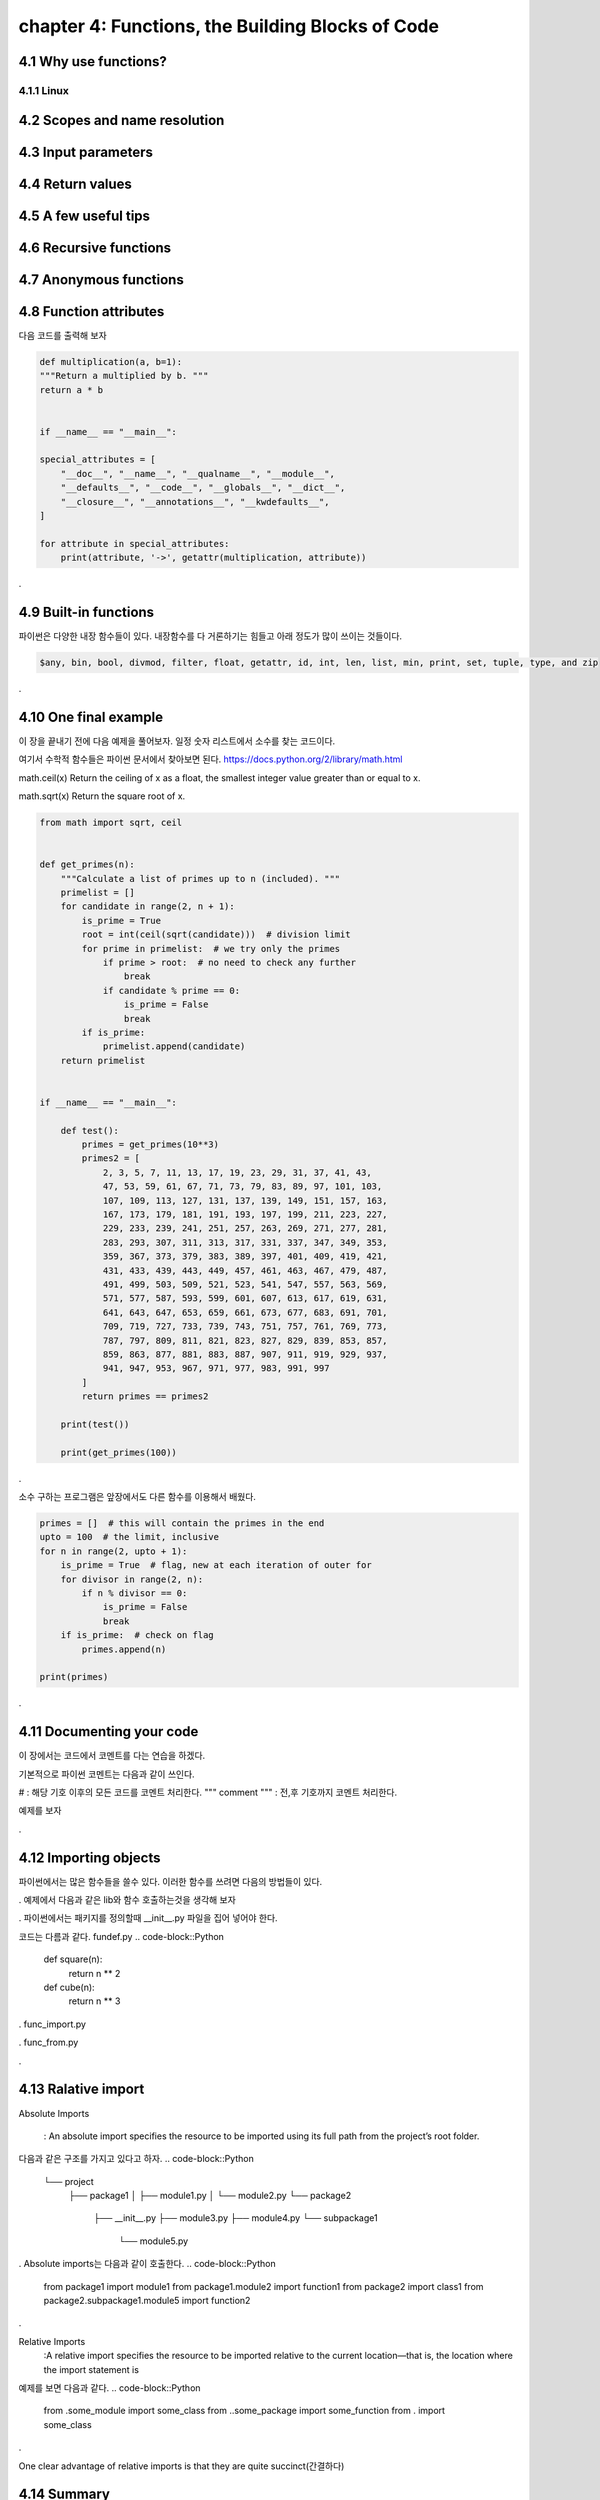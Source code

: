 chapter 4: Functions, the Building Blocks of Code
==================================================


4.1 Why use functions?
-------------------------

4.1.1 Linux
~~~~~~~~~~~~~~~~






4.2 Scopes and name resolution
---------------------------------




4.3 Input parameters
----------------------




4.4 Return values
-------------------




4.5 A few useful tips
-----------------------



4.6 Recursive functions
--------------------------



4.7 Anonymous functions
---------------------------




4.8 Function attributes
-----------------------------

다음 코드를 출력해 보자

.. code-block:: python

    def multiplication(a, b=1):
    """Return a multiplied by b. """
    return a * b


    if __name__ == "__main__":

    special_attributes = [
        "__doc__", "__name__", "__qualname__", "__module__",
        "__defaults__", "__code__", "__globals__", "__dict__",
        "__closure__", "__annotations__", "__kwdefaults__",
    ]

    for attribute in special_attributes:
        print(attribute, '->', getattr(multiplication, attribute))

.




4.9 Built-in functions
---------------------------
파이썬은 다양한 내장 함수들이 있다.
내장함수를 다 거론하기는 힘들고 아래 정도가 많이 쓰이는 것들이다.

.. sourcecode:: bash

    $any, bin, bool, divmod, filter, float, getattr, id, int, len, list, min, print, set, tuple, type, and zip
.


4.10 One final example
-----------------------------
이 장을 끝내기 전에 다음 예제을 풀어보자.
일정 숫자 리스트에서 소수를 찾는 코드이다.

여기서 수학적 함수들은 파이썬 문서에서 찾아보면 된다.
https://docs.python.org/2/library/math.html

math.ceil(x)
Return the ceiling of x as a float, the smallest integer value greater than or equal to x.

math.sqrt(x)
Return the square root of x.

.. code-block:: python

    from math import sqrt, ceil


    def get_primes(n):
        """Calculate a list of primes up to n (included). """
        primelist = []
        for candidate in range(2, n + 1):
            is_prime = True
            root = int(ceil(sqrt(candidate)))  # division limit
            for prime in primelist:  # we try only the primes
                if prime > root:  # no need to check any further
                    break
                if candidate % prime == 0:
                    is_prime = False
                    break
            if is_prime:
                primelist.append(candidate)
        return primelist


    if __name__ == "__main__":

        def test():
            primes = get_primes(10**3)
            primes2 = [
                2, 3, 5, 7, 11, 13, 17, 19, 23, 29, 31, 37, 41, 43,
                47, 53, 59, 61, 67, 71, 73, 79, 83, 89, 97, 101, 103,
                107, 109, 113, 127, 131, 137, 139, 149, 151, 157, 163,
                167, 173, 179, 181, 191, 193, 197, 199, 211, 223, 227,
                229, 233, 239, 241, 251, 257, 263, 269, 271, 277, 281,
                283, 293, 307, 311, 313, 317, 331, 337, 347, 349, 353,
                359, 367, 373, 379, 383, 389, 397, 401, 409, 419, 421,
                431, 433, 439, 443, 449, 457, 461, 463, 467, 479, 487,
                491, 499, 503, 509, 521, 523, 541, 547, 557, 563, 569,
                571, 577, 587, 593, 599, 601, 607, 613, 617, 619, 631,
                641, 643, 647, 653, 659, 661, 673, 677, 683, 691, 701,
                709, 719, 727, 733, 739, 743, 751, 757, 761, 769, 773,
                787, 797, 809, 811, 821, 823, 827, 829, 839, 853, 857,
                859, 863, 877, 881, 883, 887, 907, 911, 919, 929, 937,
                941, 947, 953, 967, 971, 977, 983, 991, 997
            ]
            return primes == primes2

        print(test())

        print(get_primes(100))
.

소수 구하는 프로그램은 앞장에서도 다른 함수를 이용해서 배웠다.

.. code-block:: python

    primes = []  # this will contain the primes in the end
    upto = 100  # the limit, inclusive
    for n in range(2, upto + 1):
        is_prime = True  # flag, new at each iteration of outer for
        for divisor in range(2, n):
            if n % divisor == 0:
                is_prime = False
                break
        if is_prime:  # check on flag
            primes.append(n)

    print(primes)

.



4.11 Documenting your code
----------------------------
이 장에서는 코드에서 코멘트를 다는 연습을 하겠다.

기본적으로 파이썬 코멘트는 다음과 같이 쓰인다.

#  : 해당 기호 이후의 모든 코드를 코멘트 처리한다.
""" comment """  : 전,후 기호까지 코멘트 처리한다.

예제를 보자

.. code-block::Python

    def square(n):
        """Return the square of a number n. """
        return n ** 2

    def get_username(userid):
        """Return the username of a user given their id. """
        return db.get(user_id=userid).username


    def connect(host, port, user, password):
        """Connect to a database.

        Connect to a PostgreSQL database directly, using the given
        parameters.

        :param host: The host IP.
        :param port: The desired port.
        :param user: The connection username.
        :param password: The connection password.
        :return: The connection object.
        """
        # body of the function here...
        return connection

.



4.12 Importing objects
--------------------------

파이썬에서는 많은 함수들을 쓸수 있다.
이러한 함수를 쓰려면 다음의 방법들이 있다.

.. code-block::Python

    import module_name
    from module_name import function_name
    from mymodule import myfunc as better_named_func  ## 다른 함수 이름으로 변경
    from module_name import *    ## 모듈의 모든 함수를 import, 성능 문제 고민
.
예제에서 다음과 같은 lib와 함수 호출하는것을 생각해 보자

.. code-block::Python

    ├── func_from.py
    ├── func_import.py
    ├── lib
    ├── funcdef.py
    └── __init__.py
.
파이썬에서는 패키지를 정의할때 __init__.py 파일을 집어 넣어야 한다.

코드는 다름과 같다.
fundef.py
.. code-block::Python

    def square(n):
        return n ** 2


    def cube(n):
        return n ** 3
.
func_import.py

.. code-block::Python

    import lib.funcdef


    print(lib.funcdef.square(10))
    print(lib.funcdef.cube(10))
.
func_from.py

.. code-block::Python

    from lib.funcdef import square, cube

    print(square(10))
    print(cube(10))
.



4.13 Ralative import
----------------------

Absolute Imports

 : An absolute import specifies the resource to be imported using its full path from the project’s root folder.

다음과 같은 구조를 가지고 있다고 하자.
.. code-block::Python

    └── project
        ├── package1
        │   ├── module1.py
        │   └── module2.py
        └── package2
            ├── __init__.py
            ├── module3.py
            ├── module4.py
            └── subpackage1
                └── module5.py
.
Absolute imports는 다음과 같이 호출한다.
.. code-block::Python

    from package1 import module1
    from package1.module2 import function1
    from package2 import class1
    from package2.subpackage1.module5 import function2
.

Relative Imports
  :A relative import specifies the resource to be imported relative to the current location—that is, the location where the import statement is
예제를 보면 다음과 같다.
.. code-block::Python

    from .some_module import some_class
    from ..some_package import some_function
    from . import some_class
.

One clear advantage of relative imports is that they are quite succinct(간결하다)


4.14 Summary
-------------------

이장에서 함수에 대해서 배웠고 import 방법을 배웠다.
















